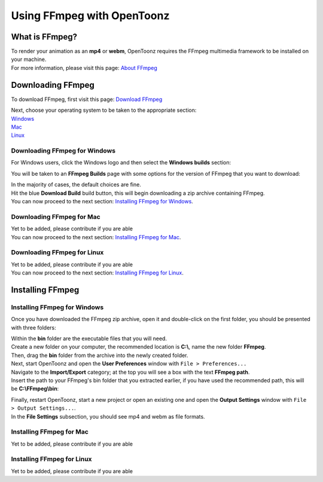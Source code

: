 .. _using_ffmpeg_with_opentoonz:

Using FFmpeg with OpenToonz
===========================

What is FFmpeg?
---------------
| To render your animation as an **mp4** or **webm**, OpenToonz requires the FFmpeg multimedia framework to be installed on your machine.
| For more information, please visit this page: `About FFmpeg <https://www.ffmpeg.org/about.html>`_

Downloading FFmpeg
------------------
| To download FFmpeg, first visit this page: `Download FFmpeg <https://www.ffmpeg.org/download.html>`_

|get_the_packages|

| Next, choose your operating system to be taken to the appropriate section:
| `Windows <Downloading FFmpeg for Windows_>`_
| `Mac <Downloading FFmpeg for Mac_>`_
| `Linux <Downloading FFmpeg for Linux_>`_

Downloading FFmpeg for Windows
~~~~~~~~~~~~~~~~~~~~~~~~~~~~~~
| For Windows users, click the Windows logo and then select the **Windows builds** section:

|windows_packages|

| You will be taken to an **FFmpeg Builds** page with some options for the version of FFmpeg that you want to download:

|ffmpeg_builds_windows|

| In the majority of cases, the default choices are fine.
| Hit the blue **Download Build** build button, this will begin downloading a zip archive containing FFmpeg.

| You can now proceed to the next section: `Installing FFmpeg for Windows`_.

Downloading FFmpeg for Mac
~~~~~~~~~~~~~~~~~~~~~~~~~~

| Yet to be added, please contribute if you are able

| You can now proceed to the next section: `Installing FFmpeg for Mac`_.

Downloading FFmpeg for Linux
~~~~~~~~~~~~~~~~~~~~~~~~~~~~

| Yet to be added, please contribute if you are able

| You can now proceed to the next section: `Installing FFmpeg for Linux`_.

Installing FFmpeg
-----------------

Installing FFmpeg for Windows
~~~~~~~~~~~~~~~~~~~~~~~~~~~~~
| Once you have downloaded the FFmpeg zip archive, open it and double-click on the first folder, you should be presented with three folders:

|ffmpeg_archive_windows|

| Within the **bin** folder are the executable files that you will need.
| Create a new folder on your computer, the recommended location is **C:\\**, name the new folder **FFmpeg**.
| Then, drag the **bin** folder from the archive into the newly created folder.

| Next, start OpenToonz and open the **User Preferences** window with ``File > Preferences...``
| Navigate to the **Import/Export** category; at the top you will see a box with the text **FFmpeg path**.
| Insert the path to your FFmpeg's bin folder that you extracted earlier, if you have used the recommended path, this will be **C:\\FFmpeg\\bin**:

|ffmpeg_path_windows|

| Finally, restart OpenToonz, start a new project or open an existing one and open the **Output Settings** window with ``File > Output Settings...``.
| In the **File Settings** subsection, you should see mp4 and webm as file formats.

|output_settings_windows|


Installing FFmpeg for Mac
~~~~~~~~~~~~~~~~~~~~~~~~~

| Yet to be added, please contribute if you are able

Installing FFmpeg for Linux
~~~~~~~~~~~~~~~~~~~~~~~~~~~

| Yet to be added, please contribute if you are able

.. Images

.. |get_the_packages| image:: /_static/using_ffmpeg_with_opentoonz/get_the_packages.png

.. Windows images
.. |windows_packages| image:: /_static/using_ffmpeg_with_opentoonz/windows/windows_packages.png
.. |ffmpeg_builds_windows| image:: /_static/using_ffmpeg_with_opentoonz/windows/ffmpeg_builds.png
.. |ffmpeg_archive_windows| image:: /_static/using_ffmpeg_with_opentoonz/windows/ffmpeg_archive.png
.. |ffmpeg_path_windows| image:: /_static/using_ffmpeg_with_opentoonz/windows/ffmpeg_path.png
.. |output_settings_windows| image:: /_static/using_ffmpeg_with_opentoonz/windows/output_settings.png

.. Mac images

.. Linux images


.. Note from Wolf_In_A_Bowl
.. This is a work-in-progress page, please contribute to its development by adding guide sections for Mac and Linux.
.. Once these sections have been added, please remove this note.